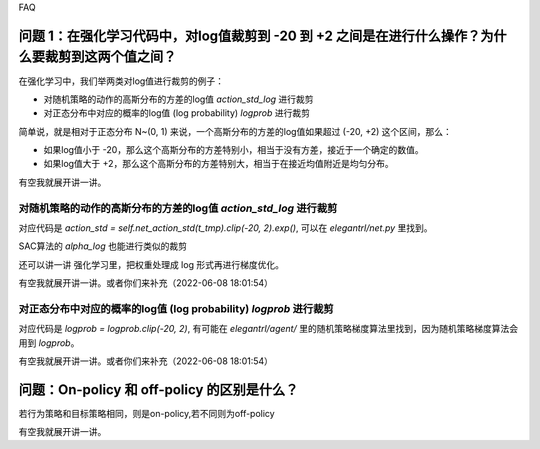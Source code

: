 FAQ


^^^^^^^^
问题 1：在强化学习代码中，对log值裁剪到 -20 到 +2 之间是在进行什么操作？为什么要裁剪到这两个值之间？
^^^^^^^^

在强化学习中，我们举两类对log值进行裁剪的例子：

- 对随机策略的动作的高斯分布的方差的log值 `action_std_log` 进行裁剪

- 对正态分布中对应的概率的log值 (log probability) `logprob` 进行裁剪

简单说，就是相对于正态分布 N~(0, 1) 来说，一个高斯分布的方差的log值如果超过 (-20, +2) 这个区间，那么：

- 如果log值小于 -20，那么这个高斯分布的方差特别小，相当于没有方差，接近于一个确定的数值。

- 如果log值大于 +2，那么这个高斯分布的方差特别大，相当于在接近均值附近是均匀分布。

有空我就展开讲一讲。

-----------------
对随机策略的动作的高斯分布的方差的log值 `action_std_log` 进行裁剪
-----------------
对应代码是  `action_std = self.net_action_std(t_tmp).clip(-20, 2).exp()`, 可以在 `elegantrl/net.py` 里找到。

SAC算法的 `alpha_log` 也能进行类似的裁剪

还可以讲一讲 强化学习里，把权重处理成 log 形式再进行梯度优化。

有空我就展开讲一讲。或者你们来补充（2022-06-08 18:01:54）

-----------------
对正态分布中对应的概率的log值 (log probability) `logprob` 进行裁剪
-----------------
对应代码是  `logprob = logprob.clip(-20, 2)`, 有可能在 `elegantrl/agent/` 里的随机策略梯度算法里找到，因为随机策略梯度算法会用到 `logprob`。

有空我就展开讲一讲。或者你们来补充（2022-06-08 18:01:54）


^^^^^^^^
问题：On-policy 和 off-policy 的区别是什么？
^^^^^^^^
若行为策略和目标策略相同，则是on-policy,若不同则为off-policy

有空我就展开讲一讲。




	
  
  
  
